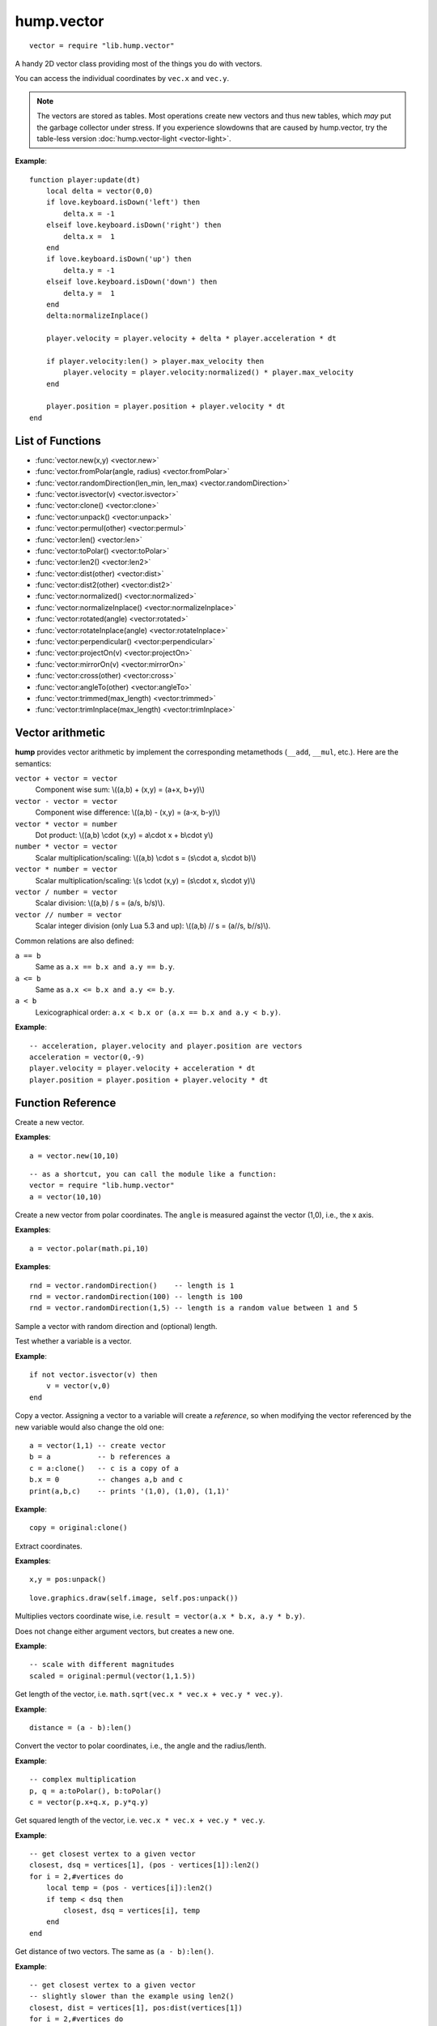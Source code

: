 hump.vector
===========

::

    vector = require "lib.hump.vector"

A handy 2D vector class providing most of the things you do with vectors.

You can access the individual coordinates by ``vec.x`` and ``vec.y``.

.. note::

    The vectors are stored as tables. Most operations create new vectors and
    thus new tables, which *may* put the garbage collector under stress.
    If you experience slowdowns that are caused by hump.vector, try the
    table-less version :doc:`hump.vector-light <vector-light>`.

**Example**::

    function player:update(dt)
        local delta = vector(0,0)
        if love.keyboard.isDown('left') then
            delta.x = -1
        elseif love.keyboard.isDown('right') then
            delta.x =  1
        end
        if love.keyboard.isDown('up') then
            delta.y = -1
        elseif love.keyboard.isDown('down') then
            delta.y =  1
        end
        delta:normalizeInplace()

        player.velocity = player.velocity + delta * player.acceleration * dt

        if player.velocity:len() > player.max_velocity then
            player.velocity = player.velocity:normalized() * player.max_velocity
        end

        player.position = player.position + player.velocity * dt
    end

List of Functions
-----------------

* :func:`vector.new(x,y) <vector.new>`
* :func:`vector.fromPolar(angle, radius) <vector.fromPolar>`
* :func:`vector.randomDirection(len_min, len_max) <vector.randomDirection>`
* :func:`vector.isvector(v) <vector.isvector>`
* :func:`vector:clone() <vector:clone>`
* :func:`vector:unpack() <vector:unpack>`
* :func:`vector:permul(other) <vector:permul>`
* :func:`vector:len() <vector:len>`
* :func:`vector:toPolar() <vector:toPolar>`
* :func:`vector:len2() <vector:len2>`
* :func:`vector:dist(other) <vector:dist>`
* :func:`vector:dist2(other) <vector:dist2>`
* :func:`vector:normalized() <vector:normalized>`
* :func:`vector:normalizeInplace() <vector:normalizeInplace>`
* :func:`vector:rotated(angle) <vector:rotated>`
* :func:`vector:rotateInplace(angle) <vector:rotateInplace>`
* :func:`vector:perpendicular() <vector:perpendicular>`
* :func:`vector:projectOn(v) <vector:projectOn>`
* :func:`vector:mirrorOn(v) <vector:mirrorOn>`
* :func:`vector:cross(other) <vector:cross>`
* :func:`vector:angleTo(other) <vector:angleTo>`
* :func:`vector:trimmed(max_length) <vector:trimmed>`
* :func:`vector:trimInplace(max_length) <vector:trimInplace>`


Vector arithmetic
-----------------

**hump** provides vector arithmetic by implement the corresponding metamethods
(``__add``, ``__mul``, etc.). Here are the semantics:

``vector + vector = vector``
    Component wise sum: \\((a,b) + (x,y) = (a+x, b+y)\\)
``vector - vector = vector``
    Component wise difference: \\((a,b) - (x,y) = (a-x, b-y)\\)
``vector * vector = number``
    Dot product: \\((a,b) \\cdot  (x,y) = a\\cdot x + b\\cdot y\\)
``number * vector = vector``
    Scalar multiplication/scaling: \\((a,b) \\cdot  s = (s\\cdot a, s\\cdot b)\\)
``vector * number = vector``
    Scalar multiplication/scaling: \\(s \\cdot  (x,y) = (s\\cdot x, s\\cdot y)\\)
``vector / number = vector``
    Scalar division: \\((a,b) / s = (a/s, b/s)\\).
``vector // number = vector``
    Scalar integer division (only Lua 5.3 and up): \\((a,b) // s = (a//s, b//s)\\).

Common relations are also defined:

``a == b``
    Same as ``a.x == b.x and a.y == b.y``.
``a <= b``
    Same as ``a.x <= b.x and a.y <= b.y``.
``a < b``
    Lexicographical order: ``a.x < b.x or (a.x == b.x and a.y < b.y)``.

**Example**::

    -- acceleration, player.velocity and player.position are vectors
    acceleration = vector(0,-9)
    player.velocity = player.velocity + acceleration * dt
    player.position = player.position + player.velocity * dt


Function Reference
------------------

.. function:: vector.new(x,y)

   :param numbers x,y: Coordinates.
   :returns: The vector.


Create a new vector.

**Examples**::

    a = vector.new(10,10)

::

    -- as a shortcut, you can call the module like a function:
    vector = require "lib.hump.vector"
    a = vector(10,10)


.. function:: vector.fromPolar(angle, radius)

   :param number angle: Angle of the vector in radians.
   :param number radius: Length of the vector (optional, default = 1).
   :returns: The vector in cartesian coordinates.


Create a new vector from polar coordinates.
The ``angle`` is measured against the vector (1,0), i.e., the x axis.

**Examples**::

    a = vector.polar(math.pi,10)

.. function:: vector.randomDirection(len_min, len_max)

   :param number len_min: Minimum length of the vector (optional, default = 1).
   :param number len_max: Maximum length of the vector (optional, default = ``len_min``).
   :returns: A vector pointing in a random direction with a random length between ``len_min`` and ``len_max``.

**Examples**::

    rnd = vector.randomDirection()    -- length is 1
    rnd = vector.randomDirection(100) -- length is 100
    rnd = vector.randomDirection(1,5) -- length is a random value between 1 and 5

Sample a vector with random direction and (optional) length.

.. function:: vector.isvector(v)

   :param mixed v:  The variable to test.
   :returns: ``true`` if ``v`` is a vector, ``false`` otherwise.

Test whether a variable is a vector.

**Example**::

    if not vector.isvector(v) then
        v = vector(v,0)
    end


.. function:: vector:clone()

   :returns: Copy of the vector.

Copy a vector.  Assigning a vector to a variable will create a *reference*, so
when modifying the vector referenced by the new variable would also change the
old one::

    a = vector(1,1) -- create vector
    b = a           -- b references a
    c = a:clone()   -- c is a copy of a
    b.x = 0         -- changes a,b and c
    print(a,b,c)    -- prints '(1,0), (1,0), (1,1)'

**Example**::

    copy = original:clone()


.. function:: vector:unpack()

   :returns: The coordinates ``x,y``.


Extract coordinates.

**Examples**::

    x,y = pos:unpack()

::

    love.graphics.draw(self.image, self.pos:unpack())


.. function:: vector:permul(other)

   :param vector other: The second source vector.
   :returns: Vector whose components are products of the source vectors.


Multiplies vectors coordinate wise, i.e. ``result = vector(a.x * b.x, a.y *
b.y)``.

Does not change either argument vectors, but creates a new one.

**Example**::

    -- scale with different magnitudes
    scaled = original:permul(vector(1,1.5))


.. function:: vector:len()

   :returns: Length of the vector.


Get length of the vector, i.e. ``math.sqrt(vec.x * vec.x + vec.y * vec.y)``.

**Example**::

    distance = (a - b):len()


.. function:: vector:toPolar()

   :returns: The vector in polar coordinates (angle, radius).

Convert the vector to polar coordinates, i.e., the angle and the radius/lenth.

**Example**::

   -- complex multiplication
   p, q = a:toPolar(), b:toPolar()
   c = vector(p.x+q.x, p.y*q.y)


.. function:: vector:len2()

   :returns: Squared length of the vector.


Get squared length of the vector, i.e. ``vec.x * vec.x + vec.y * vec.y``.

**Example**::

    -- get closest vertex to a given vector
    closest, dsq = vertices[1], (pos - vertices[1]):len2()
    for i = 2,#vertices do
        local temp = (pos - vertices[i]):len2()
        if temp < dsq then
            closest, dsq = vertices[i], temp
        end
    end


.. function:: vector:dist(other)

   :param vector other: Other vector to measure the distance to.
   :returns: The distance of the vectors.


Get distance of two vectors. The same as ``(a - b):len()``.

**Example**::

    -- get closest vertex to a given vector
    -- slightly slower than the example using len2()
    closest, dist = vertices[1], pos:dist(vertices[1])
    for i = 2,#vertices do
        local temp = pos:dist(vertices[i])
        if temp < dist then
            closest, dist = vertices[i], temp
        end
    end


.. function:: vector:dist2(other)

   :param vector other: Other vector to measure the distance to.
   :returns: The squared distance of the vectors.


Get squared distance of two vectors. The same as ``(a - b):len2()``.

**Example**::

    -- get closest vertex to a given vector
    -- slightly faster than the example using len2()
    closest, dsq = vertices[1], pos:dist2(vertices[1])
    for i = 2,#vertices do
        local temp = pos:dist2(vertices[i])
        if temp < dsq then
            closest, dsq = vertices[i], temp
        end
    end


.. function:: vector:normalized()

   :returns: Vector with same direction as the input vector, but length 1.


Get normalized vector: a vector with the same direction as the input vector,
but with length 1.

Does not change the input vector, but creates a new vector.

**Example**::

    direction = velocity:normalized()


.. function:: vector:normalizeInplace()

   :returns: Itself -- the normalized vector


Normalize a vector, i.e. make the vector to have length 1. Great to use on
intermediate results.

.. warning::
    This modifies the vector. If in doubt, use :func:`vector:normalized()`.

**Example**::

    normal = (b - a):perpendicular():normalizeInplace()


.. function:: vector:rotated(angle)

   :param number angle:  Rotation angle in radians.
   :returns:  The rotated vector


Get a vector with same length, but rotated by ``angle``:

.. image:: _static/vector-rotated.png
   :alt: Sketch of rotated vector.

Does not change the input vector, but creates a new vector.

**Example**::

    -- approximate a circle
    circle = {}
    for i = 1,30 do
        local phi = 2 * math.pi * i / 30
        circle[#circle+1] = vector(0,1):rotated(phi)
    end

.. function:: vector:rotateInplace(angle)

   :param number angle: Rotation angle in radians.
   :returns: Itself -- the rotated vector


Rotate a vector in-place. Great to use on intermediate results.

.. warning::
    This modifies the vector. If in doubt, use :func:`vector:rotated()`.

**Example**::

    -- ongoing rotation
    spawner.direction:rotateInplace(dt)


.. function:: vector:perpendicular()

   :returns: A vector perpendicular to the input vector

Quick rotation by 90°. Creates a new vector. The same (but faster) as
``vec:rotate(math.pi/2)``:

.. image:: _static/vector-perpendicular.png
   :alt: Sketch of two perpendicular vectors

**Example**::

    normal = (b - a):perpendicular():normalizeInplace()



.. function:: vector:projectOn(v)

   :param vector v:  The vector to project on.
   :returns: ``vector``  The projected vector.


Project vector onto another vector:

.. image:: _static/vector-projectOn.png
   :alt: Sketch of vector projection.

**Example**::

    velocity_component = velocity:projectOn(axis)



.. function:: vector:mirrorOn(v)

   :param vector v: The vector to mirror on.
   :returns: The mirrored vector.


Mirrors vector on the axis defined by the other vector:

.. image: _static/vector-mirrorOn.png
   :alt: Sketch of a vector mirrored on another vector

**Example**::

    deflected_velocity = ball.velocity:mirrorOn(surface_normal)


.. function:: vector:cross(other)

   :param vector other:  Vector to compute the cross product with.
   :returns: ``number``  Cross product of both vectors.


Get cross product of two vectors. Equals the area of the parallelogram spanned
by both vectors.

**Example**::

    parallelogram_area = a:cross(b)


.. function:: vector:angleTo(other)

   :param vector other:  Vector to measure the angle to (optional).
   :returns: Angle in radians.


Measures the angle between two vectors. If ``other`` is omitted it defaults
to the vector ``(0,0)``, i.e. the function returns the angle to the coordinate
system.

**Example**::

    lean = self.upvector:angleTo(vector(0,1))
    if lean > .1 then self:fallOver() end

.. function:: vector:trimmed(max_length)

   :param number max_length: Maximum allowed length of the vector.
   :returns: A trimmed vector.

Trim the vector to ``max_length``, i.e. return a vector that points in the same
direction as the source vector, but has a magnitude smaller or equal to
``max_length``.

Does not change the input vector, but creates a new vector.

**Example**::

    ship.velocity = ship.force * ship.mass * dt
    ship.velocity = ship.velocity:trimmed(299792458)


.. function:: vector:trimInplace(max_length)

   :param number max_length: Maximum allowed length of the vector.
   :returns: Itself -- the trimmed vector.

Trim the vector to ``max_length``, i.e. return a vector that points in the same
direction as the source vector, but has a magnitude smaller or equal to
``max_length``.

.. warning::
    This modifies the vector. If in doubt, use :func:`vector:trimmed()`.


**Example**::

    ship.velocity = (ship.velocity + ship.force * ship.mass * dt):trimInplace(299792458)
